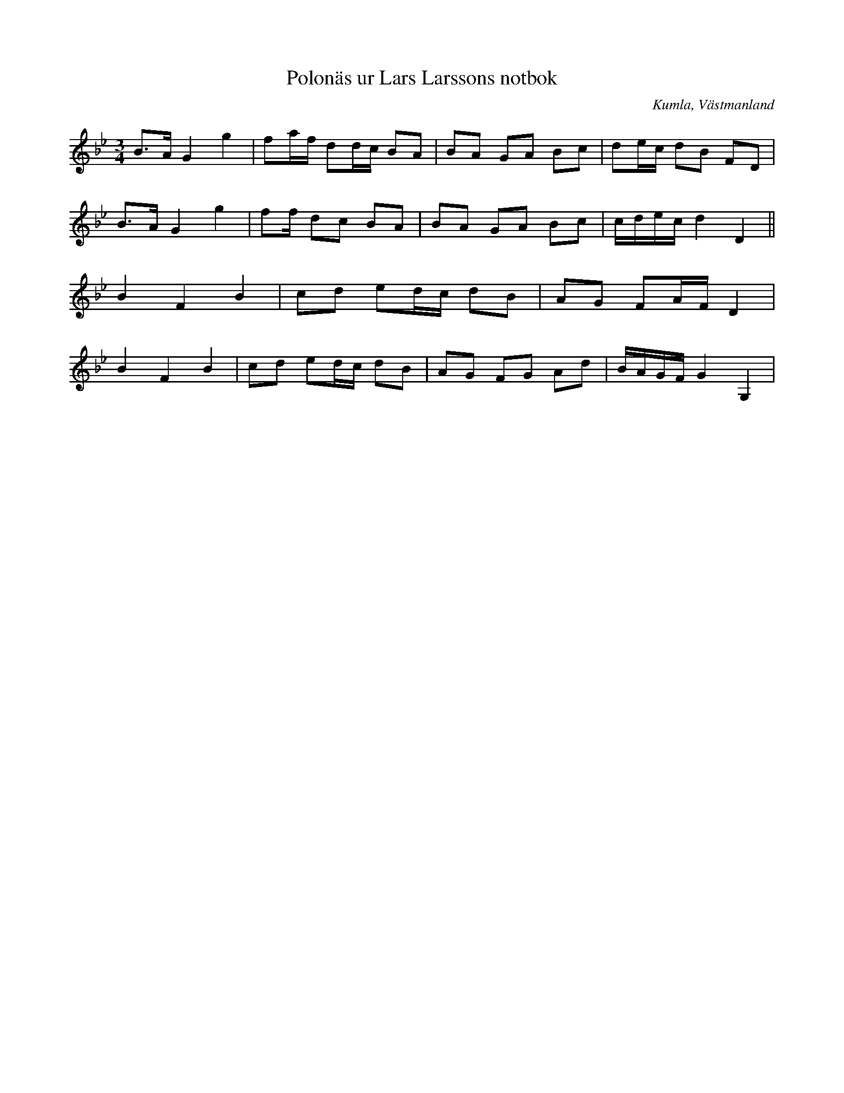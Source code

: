 %%abc-charset utf-8

X:36
T:Polonäs ur Lars Larssons notbok
S:efter Lars Larsson
O:Kumla, Västmanland
B:Lars Larssons notbok, nr 36
B:FMK - katalog Ma18 bild 12
R:Slängpolska
Z:Nils L
M:3/4
L:1/16
K:Gm
B2>A2 G4 g4 | f2af d2dc B2A2 | B2A2 G2A2 B2c2 | d2ec d2B2 F2D2 | 
B2>A2 G4 g4 | f2f d2c2 B2A2 | B2A2 G2A2 B2c2 | cdec d4 D4 ||
B4 F4 B4 | c2d2 e2dc d2B2 | A2G2 F2AF D4 | 
B4 F4 B4 |  c2d2 e2dc d2B2 | A2G2 F2G2 A2d2 | BAGF G4 G,4 |

